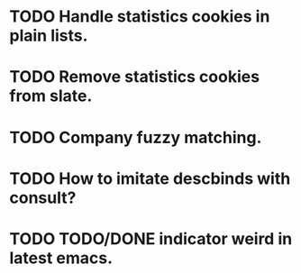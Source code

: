 * TODO Handle statistics cookies in plain lists.
* TODO Remove statistics cookies from slate.
* TODO Company fuzzy matching.
* TODO How to imitate descbinds with consult?
* TODO TODO/DONE indicator weird in latest emacs.

